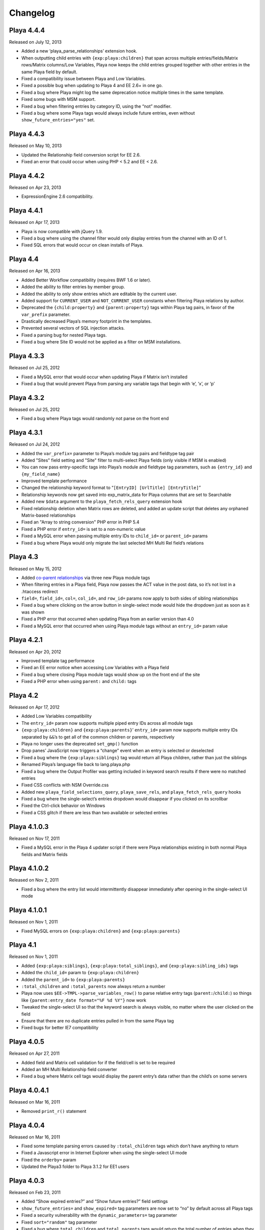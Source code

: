 Changelog
=========

Playa 4.4.4
-------------------
Released on July 12, 2013

* Added a new ‘playa_parse_relationships’ extension hook.
* When outputting child entries with ``{exp:playa:children}`` that span across multiple entries/fields/Matrix rows/Matrix columns/Low Variables, Playa now keeps the child entries grouped together with other entries in the same Playa field by default.
* Fixed a compatibility issue between Playa and Low Variables.
* Fixed a possible bug when updating to Playa 4 and EE 2.6+ in one go.
* Fixed a bug where Playa might log the same deprecation notice multiple times in the same template.
* Fixed some bugs with MSM support.
* Fixed a bug when filtering entries by category ID, using the “not” modifier.
* Fixed a bug where some Playa tags would always include future entries, even without ``show_future_entries="yes"`` set.

Playa 4.4.3
-------------------
Released on May 10, 2013

* Updated the Relationship field conversion script for EE 2.6.
* Fixed an error that could occur when using PHP < 5.2 and EE < 2.6.

Playa 4.4.2
-------------------
Released on Apr 23, 2013

* ExpressionEngine 2.6 compatibility.

Playa 4.4.1
-------------------
Released on Apr 17, 2013

* Playa is now compatible with jQuery 1.9.
* Fixed a bug where using the channel filter would only display entries from the channel with an ID of 1.
* Fixed SQL errors that would occur on clean installs of Playa.

Playa 4.4
-------------------
Released on Apr 16, 2013

* Added Better Workflow compatibility (requires BWF 1.6 or later).
* Added the ability to filter entries by member group.
* Added the ability to only show entries which are editable by the current user.
* Added support for ``CURRENT_USER`` and ``NOT_CURRENT_USER`` constants when filtering Playa relations by author.
* Deprecated the ``{child:property}`` and ``{parent:property}`` tags within Playa tag pairs, in favor of the ``var_prefix`` parameter.
* Drastically decreased Playa’s memory footprint in the templates.
* Prevented several vectors of SQL injection attacks.
* Fixed a parsing bug for nested Playa tags.
* Fixed a bug where Site ID would not be applied as a filter on MSM installations.


Playa 4.3.3
----------------------
Released on Jul 25, 2012

* Fixed a MySQL error that would occur when updating Playa if Matrix isn’t installed
* Fixed a bug that would prevent Playa from parsing any variable tags that begin with ‘e’, ‘x’, or ‘p’

Playa 4.3.2
----------------------
Released on Jul 25, 2012

* Fixed a bug where Playa tags would randomly not parse on the front end

Playa 4.3.1
----------------------
Released on Jul 24, 2012

* Added the ``var_prefix=`` parameter to Playa’s module tag pairs and fieldtype tag pair
* Added "Sites" field setting and "Site" filter to multi-select Playa fields (only visible if MSM is enabled)
* You can now pass entry-specific tags into Playa’s module and fieldtype tag parameters, such as ``{entry_id}`` and ``{my_field_name}``
* Improved template performance
* Changed the relationship keyword format to “``[EntryID] [UrlTitle] [EntryTitle]``”
* Relationship keywords now get saved into exp_matrix_data for Playa columns that are set to Searchable
* Added new ``$data`` argument to the ``playa_fetch_rels_query`` extension hook
* Fixed relationship deletion when Matrix rows are deleted, and added an update script that deletes any orphaned Matrix-based relationships
* Fixed an "Array to string conversion" PHP error in PHP 5.4
* Fixed a PHP error if ``entry_id=`` is set to a non-numeric value
* Fixed a MySQL error when passing multiple entry IDs to ``child_id=`` or ``parent_id=`` params
* Fixed a bug where Playa would only migrate the last selected MH Multi Rel field’s relations

Playa 4.3
----------------------
Released on May 15, 2012

* Added `co-parent relationships <http://pixelandtonic.com/blog/playa-coparents>`_ via three new Playa module tags
* When filtering entries in a Playa field, Playa now passes the ACT value in the post data, so it’s not lost in a .htaccess redirect
* ``field=``, ``field_id=``, ``col=``, ``col_id=``, and ``row_id=`` params now apply to both sides of sibling relationships
* Fixed a bug where clicking on the arrow button in single-select mode would hide the dropdown just as soon as it was shown
* Fixed a PHP error that occurred when updating Playa from an earlier version than 4.0
* Fixed a MySQL error that occurred when using Playa module tags without an ``entry_id=`` param value

Playa 4.2.1
----------------------
Released on Apr 20, 2012

* Improved template tag performance
* Fixed an EE error notice when accessing Low Variables with a Playa field
* Fixed a bug where closing Playa module tags would show up on the front end of the site
* Fixed a PHP error when using ``parent:`` and ``child:`` tags

Playa 4.2
----------------------
Released on Apr 17, 2012

* Added Low Variables compatibility
* The ``entry_id=`` param now supports multiple piped entry IDs across all module tags
* ``{exp:playa:children}`` and ``{exp:playa:parents}``’ ``entry_id=`` param now supports multiple entry IDs separated by ``&&``’s to get all of the common children or parents, respectively
* Playa no longer uses the deprecated ``set_gmp()`` function
* Drop panes’ JavaScript now triggers a “change” event when an entry is selected or deselected
* Fixed a bug where the ``{exp:playa:siblings}`` tag would return all Playa children, rather than just the siblings
* Renamed Playa’s language file back to lang.playa.php
* Fixed a bug where the Output Profiler was getting included in keyword search results if there were no matched entries
* Fixed CSS conflicts with NSM Override.css
* Added new ``playa_field_selections_query``, ``playa_save_rels``, and ``playa_fetch_rels_query`` hooks
* Fixed a bug where the single-select’s entries dropdown would disappear if you clicked on its scrollbar
* Fixed the Ctrl-click behavior on Windows
* Fixed a CSS glitch if there are less than two available or selected entries

Playa 4.1.0.3
----------------------
Released on Nov 17, 2011

* Fixed a MySQL error in the Playa 4 updater script if there were Playa relationships existing in both normal Playa fields and Matrix fields

Playa 4.1.0.2
----------------------
Released on Nov 2, 2011

* Fixed a bug where the entry list would intermittently disappear immediately after opening in the single-select UI mode

Playa 4.1.0.1
----------------------
Released on Nov 1, 2011

* Fixed MySQL errors on ``{exp:playa:children}`` and ``{exp:playa:parents}``

Playa 4.1
----------------------
Released on Nov 1, 2011

* Added ``{exp:playa:siblings}``, ``{exp:playa:total_siblings}``, and ``{exp:playa:sibling_ids}`` tags
* Added the ``child_id=`` param to ``{exp:playa:children}``
* Added the ``parent_id=`` to ``{exp:playa:parents}``
* ``:total_children`` and ``:total_parents`` now always return a number
* Playa now uses ``$EE->TMPL->parse_variables_row()`` to parse relative entry tags (``parent:``/``child:``) so things like ``{parent:entry_date format="%F %d %Y"}`` now work
* Tweaked the single-select UI so that the keyword search is always visible, no matter where the user clicked on the field
* Ensure that there are no duplicate entries pulled in from the same Playa tag
* Fixed bugs for better IE7 compatibility

Playa 4.0.5
----------------------
Released on Apr 27, 2011

* Added field and Matrix cell validation for if the field/cell is set to be required
* Added an MH Multi Relationship field converter
* Fixed a bug where Matrix cell tags would display the parent entry’s data rather than the child’s on some servers

Playa 4.0.4.1
----------------------
Released on Mar 16, 2011

* Removed ``print_r()`` statement

Playa 4.0.4
----------------------
Released on Mar 16, 2011

* Fixed some template parsing errors caused by ``:total_children`` tags which don’t have anything to return
* Fixed a Javascript error in Internet Explorer when using the single-select UI mode
* Fixed the ``orderby=`` param
* Updated the Playa3 folder to Playa 3.1.2 for EE1 users

Playa 4.0.3
----------------------
Released on Feb 23, 2011

* Added “Show expired entries?” and “Show future entries?” field settings
* ``show_future_entries=`` and ``show_expired=`` tag parameters are now set to “no” by default across all Playa tags
* Fixed a security vulnerability with the ``dynamic_parameters=`` tag parameter
* Fixed ``sort="random"`` tag parameter
* Fixed a bug where ``total_children`` and ``total_parents`` tags would return the total number of entries when they should have returned “0”
* Fixed a bug where Playa tags wouldn’t return anything after having already been parsed once in the same HTTP request
* Fixed a bug where Playa’s fieldtype tags would only output once when the parent ``{exp:channel:entries}`` tag had ``cache="yes"`` set
* Fixed a bug where Playa wouldn’t display entries being pulled from a different MSM site (The ``site`` tag param is required to get it working)
* Fixed a Javascript error when using a Playa field within a Matrix field which doesn’t have any available entries
* Fixed a bug where Playa fields wouldn’t display the correct entry status colors for statuses whose Highlight setting begins with “``#``”

Playa 4.0.2.1
----------------------
Released on Feb 7, 2011

* Fixed a PHP error when using ``field=`` or ``col=`` params

Playa 4.0.2
----------------------
Released on Feb 7, 2011

* Added ``{if no_children}`` and ``{if no_parents}`` conditionals
* Simplified the field markup a bit to improve Javascript performance
* Fixed a PHP error that occurred when using Playa’s module tags on a template that has no ``{exp:channel:entries}`` tags
* Fixed a CSS conflict with the Corporate theme that occurred when using Playa within a Matrix field

Playa 4.0.1
----------------------
Released on Feb 3, 2011

* Added a new “Filter Minimum” setting to the global fieldtype settings
* Fixed several issues with fieldtype tag parsing by converting fieldtype tags to module tags before ``{exp:channel:entries}`` has a chance to parse them
* Fixed a PHP error when using the ``:child_ids`` and ``:parent_ids`` tags
* Fixed a bug where the Drop Panes UI wouldn't display entries in the user-defined order
* Fixed a bug where Playa fields within Matrix fields wouldn't remember their field settings when using the keyword search or applying filters
* Fixed a bug where the Single Select UI would show a large empty drop-down box if there were no keyword search results to display
* Fixed the appearance of Drop Panes when there are less than three available entries
* Fixed a couple CSS conflicts with the Corporate theme
* Prevented the scrollbar from displaying when it's not necessary in Firefox
* ``field=`` parameters in ``{exp:playa}`` tags now respect the primary entry's ``site_id``
* Improved SQL performance in templates
* Updated the code examples in the Nested Relationships docs to use the ``:child_ids`` tag rather than the deprecated ``:entry_ids`` tag.
* Added a note to the Updating Instructions to warn against uninstalling Playa before updating

Playa 4.0
----------------------
Released on Feb 2, 2011

* Dropped EE1 compatibility
* New translucent Drop Panes UI
* New single-select UI with autocomplete
* New ``{exp:playa}`` module tags, enabling much more powerful templating
* Relationships are now stored in ``exp_playa_relationships`` rather than EE’s built-in ``exp_relationships``
* Replaced “UI Mode” field setting with simpler “Allow multiple relationships?” setting
* The filter bar above the Drop Panes UI now automatically becomes visible when 20 or more entries are available to be selected
* Added Playa converters for Relationship fields and Solspace’s Related Entries module

Playa 3.1.2
----------------------
Released on Mar 16, 2011

* Added ``start_on=`` and ``stop_before=`` tag parameters
* Simplified the POST data Playa passes to remember which entries are already selected, preventing a “Disallowed Key Characters” error
* [EE1] Fixed a bug where Playa Drop Panes cells would not know their input names on newly created Matrix rows, resulting in a “Disallowed Key Characters” error
* [EE2] Fixed a PHP error that occurred when deleting a Playa field without any relationships
* [EE2] Prevented a PHP error that occurred when ExpressionEngine called Playa’s ``post_save()`` method without having called its ``save()`` method first

Playa 3.1.1
----------------------
Released on Dec 15, 2010

* [EE2] Relationships created by a Playa field are now deleted from the database when the Playa field is deleted *(requires EE 2.1.2)*
* [EE2] Relationships created by a Playa cell within a Matrix field are now deleted from the database when the Playa column on the entire Matrix field are deleted *(requires Matrix 2.1.1)*
* [EE2] Fixed a couple CSS quirks with EE 2.1.2
* [EE2] Fixed an incompatibility with Solspace Super Search

Playa 3.1
----------------------
Released on Nov 29, 2010

* Added the ability to pre-filter entries by the current author
* Added the ability to pre-filter entries by the current channel
* Playa-based relationships are now properly deleted when their containing Matrix row is removed *(requires Matrix 2.1)*
* Single primary tags (and empty primary tag pairs) will now return nothing, rather than fall back to the ``:ul`` tag
* [EE1] Moved the language folder into the module’s folder
* Added Upgrading Instructions to the Docs

Playa 3.0.10
----------------------
Released on Nov 16, 2010

* [EE2] Fixed template parsing when two fields from different MSM sites have the same name
* [EE2] Fixed Drop Panes UI when used within Matrix and without filters
* [EE2] Fixed a PHP error
* [EE1] Fixed a Javascript error

Playa 3.0.9
----------------------
Released on Aug 30, 2010

* Added ``dynamic_parameters=`` param
* Made all PHP includes use absolute paths
* [EE1] Added `Cloner <http://expressionengine.com/index.php?affiliate=brandonkelly&page=/downloads/details/cloner/>`_ support
* [EE2] Added `MX Cloner <http://devot-ee.com/add-ons/mx-cloner/>`_ support
* [EE2] Added autosave support
* [EE2] Fixed incompatibilities with other add-ons using ``generate_json()``

Playa 3.0.8
----------------------
Released on Jul 27, 2010

* Bundled documentation
* Moved theme files to themes/third_party/playa
* Added ``{rel_id}`` tag
* No longer use Search module for Keyword filter
* Show category filter even if there’s only one category
* Fix Javascript error when jQuery is in noConflict mode
* [EE2] Fixed PHP error on some servers when installing Playa
* [EE2] Fixed PHP errors that would occur when saving an entry that didn’t have a Playa field
* [EE2] Fixed Matrix compatibility in templates

Playa 3.0.7
----------------------
Released on May 13, 2010

* Fixed the ``offset`` and ``limit`` params
* [EE2] Fixed the ``backspace`` param

Playa 3.0.6
----------------------
Released on May 10, 2010

* Fixed a Javascript error that occurred when using Select and Multi-select UI modes within `Matrix <http://pixelandtonic.com/matrix>`_
* [EE2] Fixed a PHP error that occurred when saving an entry without any Playa selections

Playa 3.0.5
----------------------
Released on May 4, 2010

* [EE1] Fixed field setting saving

Playa 3.0.4
----------------------
Released on May 4, 2010

* `Matrix 2 <http://pixelandtonic.com/matrix>`_ compatibility
* Check for ``playa_site_index`` config setting as an alternative to the Site URL for running the Drop Pane filters
* Fixed a bug that limited Playa fields to only display 100 entries when set to show all
* Fixed a PHP error that occurred when installing the module separately from the fieldtype and extension
* Keyword search no longer searches in comments associated with the entries

Playa 3.0.3
----------------------
Released on Apr 16, 2010

* [EE2] Fixed a bug that would cause problems while upgrading EE to 2.0.2

Playa 3.0.2
----------------------
Released on Apr 16, 2010

* Fixed some drag-n-drop weirdness
* Fixed ``offset=`` and ``sort="random"`` params
* [EE2] Added ``{count}`` and ``{switch}`` tags (already available in EE1 thanks to FieldFrame)

Playa 3.0.1
----------------------
Released on Apr 12, 2010

* Fixed the Statuses field setting
* Fixed the ``weblog``/``channel`` tag param

Playa 3.0
----------------------
Released on Apr 12, 2010

* EE2 Compatibility
* New, simplified Drop Panes UI
* Lots of new field settings to define your available entries
* Huge performance improvements in the Control Panel

Playa 2.1.4
----------------------
Released on Mar 20, 2010

* Fixed bug which caused Playa Drop Pane fields to freeze up while dragging items

Playa 2.1.3
----------------------
Released on Feb 23, 2010

* Added ```:entry_ids`` <http://pixelandtonic.com/playa/docs/templates#entry_ids>`_ tag
* Removed ``<optgroup>``’s from Weblog filter when the field is only pulling entries from one weblog

Playa 2.1.2
----------------------
Released on Jan 18, 2010

* PHP and Javascript performance improvements
* Show future and expired entries in Keywords search
* Fixed bugs that surface when using Drop Panes within an `FF Matrix <http://pixelandtonic.com/ffmatrix>`_ field
* Properly escape single quotes

Playa 2.1.1
----------------------
Released on Aug 12, 2009

* Fixed a Javascript error *(thanks `Karl! <http://www.karlswedberg.com/>`_)*
* Changed the Keyword Search behavior to only initiate a search after the user has stopped typing

Playa 2.1
----------------------
Released on Aug 3, 2009

* Added ``group_id``, ``category_group``, ``entry_id``, ``url_title``, ``show_expired``, ``show_future_entries``, ``fixed_order``, and ``sort="random"`` `tag params <http://pixelandtonic.com/playa/docs/templates#params>`_
* Added ``:ul`` and ``:ol`` `template tags <http://pixelandtonic.com/playa/docs/templates#ol>`_
* New Multi-select and Select `UI modes <http://pixelandtonic.com/playa/docs/ui-modes>`_
* IE support

Playa 2.0.7
----------------------
Released on May 10, 2009

* Added Multi-select `UI mode <http://pixelandtonic.com/playa/docs/ui-modes>`_ to Playa celltype

Playa 2.0.6
----------------------
Released on Apr 22, 2009

* Added ``category``, ``author``, and ``weblog`` `tag params <http://pixelandtonic.com/playa/docs/templates#params>`_

Playa 2.0.4
----------------------
Released on Apr 19, 2009

* Fixed ``{count}`` and ``{switch}`` tags

Playa 2.0.3
----------------------
Released on Apr 19, 2009

* added ```:total_related_entries`` <http://pixelandtonic.com/playa/docs/templates#total_related_entries>`_ tag

Playa 2.0.2
----------------------
Released on Apr 16, 2009

* Fixed category filtering

Playa 2.0
----------------------
Released on Apr 11, 2009

* Drop Panes `UI mode <http://pixelandtonic.com/playa/docs/ui-modes>`_
* In-field filtering and sorting
* `FF Matrix <http://pixelandtonic.com/ffmatrix>`_ celltype
* New `template tag <http://pixelandtonic.com/playa/docs/templates>`_ with ``status``, ``orderby``, ``sort``, ``limit``, and ``backspace`` params, as well as ``{count}``, ``{total_related_entries}``, and ``{switch}`` tag variables
